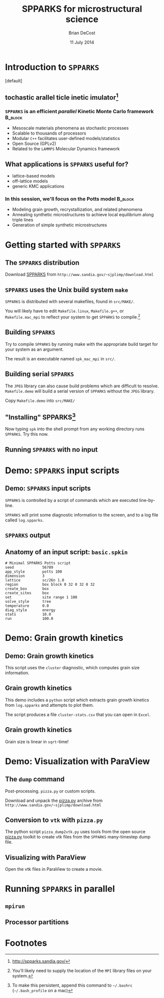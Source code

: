 #+TITLE: SPPARKS for microstructural science
#+AUTHOR: Brian DeCost
#+EMAIL: bdecost@andrew.cmu.edu
#+DATE: 11 July 2014
#+OPTIONS: H:3 num:t toc:nil \n:nil @:t ::t |:t ^:t -:t f:t *:t <:t
#+OPTIONS: TeX:t LaTeX:t skip:nil d:nil todo:t pri:nil tags:not-in-toc
#+startup: beamer
#+LaTeX_CLASS: beamer
#+LaTeX_CLASS_OPTIONS: [mathserif,xcolor=dvipsnames]
#+BEAMER_FRAME_LEVEL: 2
#+latex_header: \mode<beamer>{\usetheme{Berkeley}}
#+latex_header: \mode<beamer>{\usecolortheme{seahorse}}
#+latex_header: \setbeamertemplate{navigation symbols}{}
#+latex_header: \setbeamertemplate{footline}[frame number]
#+latex_header: \setbeamertemplate{blocks}[rounded] 
#+latex_header: \usepackage{enumitem}
#+latex_header: \setitemize{itemsep=1ex,leftmargin=1cm,labelindent=\parindent,label=$\triangleright$}
#+latex_header: \graphicspath{{images/}}
#+latex_header: \setbeamerfont{title}{family=\rm}
#+latex_header: \setbeamerfont{author}{family=\rm}
#+latex_header: \setbeamerfont{date}{family=\rm}
#+latex_header: \setbeamerfont{frametitle}{family=\rm}
# #+latex_header: \usebackgroundtemplate{\includegraphics[width=\paperwidth]{spkcode-1}}
#+latex_header: \setbeamertemplate{background canvas}{ \begin{picture}(0,0) \put(45,-301){\includegraphics[width=\paperwidth]{spkcode-1}} \end{picture}}
#+BEAMER_HEADER_EXTRA: \title[SPPARKS]{SPPARKS for microstructural science}
#+BEAMER_HEADER_EXTRA: \author[]{Brian DeCost}
#+latex_header: \newcommand{\e}[1]{\textcolor{Periwinkle}{#1}}


* Introduction to =SPPARKS=
\setbeamertemplate{background canvas}[default] 
** \e{S}tochastic \e{P}arallel \e{PAR}ticle \e{K}inetic \e{S}imulator[fn:1]
*** ~SPPARKS~ is an efficient \emph{parallel} Kinetic Monte Carlo framework :B_block:
    :PROPERTIES:
    :BEAMER_env: block
    :END:
    - Mesoscale materials phenomena as stochastic processes
    - Scalable to thousands of processors
    - Modular ~C++~ facilitates user-defined models/statistics
    - Open Source (GPLv2)
    - Related to the ~LAMMPS~ Molecular Dynamics framework

** What applications is ~SPPARKS~ useful for?
   - lattice-based models
   - off-lattice models
   - generic KMC applications
*** In this session, we'll focus on the Potts model		    :B_block:
    :PROPERTIES:
    :BEAMER_env: block
    :END:
- Modeling grain growth, recrystallization, and related phenomena
- Annealing synthetic microstructures to achieve local equilibrium along triple lines
- Generation of simple synthetic microstructures

# ** Spatially decomposed parallelization

* Getting started with =SPPARKS=
** The =SPPARKS= distribution
Download [[http://www.sandia.gov/~sjplimp/download.html][SPPARKS]] from =http://www.sandia.gov/~sjplimp/download.html=
\bigskip
\begin{block}{Unpack the ~SPPARKS~ source archive}
#+BEGIN_SRC shell
mkdir -p ~/Software && cd ~/Software
tar xvzf ~/Downloads/spparks.tar.gz
cd spparks*/src
ls ~/Software/spparks*/
#+END_SRC
\end{block}
\bigskip

\includegraphics[width=\textwidth]{ls-1}

** =SPPARKS= uses the Unix build system =make=
~SPPARKS~ is distributed with several makefiles, found in ~src/MAKE/~. 

\bigskip
\includegraphics[width=\textwidth]{make-dir-1}
\bigskip

You will likely have to edit ~Makefile.linux~, ~Makefile.g++~, or ~Makefile.mac_mpi~ to reflect your system to get ~SPPARKS~ to compile.[fn:3]

** Building =SPPARKS=

Try to compile =SPPARKS= by running make with the appropriate build target for your system as an argument.

\bigskip
\begin{block}{Building SPPARKS using ~Makefile.mac\_mpi~}
#+BEGIN_SRC shell
make -j4 mac_mpi
#+END_SRC
\end{block}
\bigskip

The result is an executable named ~spk_mac_mpi~ in ~src/~.

** Building serial ~SPPARKS~
The ~JPEG~ library can also cause build problems which are difficult to resolve.
~Makefile.demo~ will build a serial version of ~SPPARKS~ without the ~JPEG~ library.
\begin{block}{First build the ~MPI~ stubs:}
#+BEGIN_SRC shell
cd STUBS
make
cd ..
#+END_SRC
\end{block}

Copy ~Makefile.demo~ into ~src/MAKE/~

\begin{block}{Build the demo version of ~SPPARKS~}
#+BEGIN_SRC shell
make demo
#+END_SRC
\end{block}

** "Installing" SPPARKS[fn:2]
\begin{block}
{To avoid copying the ~SPPARKS~ executable or typing the full path to it repeatedly, define a \emph{shell alias}:}
#+BEGIN_SRC shell
alias spk='~/Software/spparks*/src/spk_demo'
#+END_SRC
\end{block}

\bigskip

Now typing ~spk~ into the shell prompt from any working directory runs ~SPPARKS~. Try this now.

** Running ~SPPARKS~ with no input
\begin{block}{~SPPARKS~ reads commands from ~stdin~}
\includegraphics[width=\textwidth]{spk} \\
Press ~Ctrl-C~ to exit.
\end{block}


* Demo: =SPPARKS= input scripts
** Demo: =SPPARKS= input scripts
=SPPARKS= is controlled by a script of commands which are executed line-by-line.

\bigskip

\begin{block}{Run the ~basic~ demo}
#+BEGIN_SRC shell
cd ~/Downloads/spparks-demo-master/demos/basic
spk < basic.spkin
#+END_SRC
\end{block}

\bigskip

=SPPARKS= will print some diagnostic information to the screen, and to a log file called ~log.spparks~.

** =SPPARKS= output
\includegraphics[width=0.9\textwidth]{basic-1}

** Anatomy of an  input script: =basic.spkin=
#+BEGIN_SRC shell
# Minimal SPPARKS Potts script
seed             56789
app_style        potts 100
dimension        3
lattice          sc/26n 1.0
region           box block 0 32 0 32 0 32
create_box       box
create_sites     box
set              site range 1 100
solve_style      tree
temperature      0.0
diag_style       energy
stats            10.0
run              100.0
#+END_SRC

* Demo: Grain growth kinetics
** Demo: Grain growth kinetics
\begin{block}{Run the ~grain-growth-kinetics~ demo}
#+BEGIN_SRC shell
cd ../grain-growth-kinetics
spk < potts2d.spkin
#+END_SRC
\end{block}
\bigskip
This script uses the ~cluster~ diagnostic, which computes grain size information.

** Grain growth kinetics
This demo includes a ~python~ script which extracts grain growth kinetics from ~log.spparks~ and attempts to plot them.
\bigskip
\begin{block}{Run the ~python~ script}
#+BEGIN_SRC shell
python parse_log.py log.spparks
#+END_SRC
\end{block}
\bigskip

The script produces a file ~cluster-stats.csv~ that you can open in ~Excel~.

** Grain growth kinetics
Grain size is linear in ~sqrt~-time!
\includegraphics[width=\textwidth]{kinetics}

* Demo: Visualization with ParaView
** The =dump= command
Post-processing. =pizza.py= or custom scripts.
# ** Installing pizza.py[fn:4]
Download and unpack the [[http://www.sandia.gov/~sjplimp/download.html][pizza.py]] archive from =http://www.sandia.gov/~sjplimp/download.html=
\bigskip
\begin{block}{Unpack the ~SPPARKS~ source archive}
#+BEGIN_SRC shell
mkdir -p ~/Software && cd ~/Software
tar xvzf ~/Downloads/pizza.tar.gz
cd -
alias pizza='python -i ~/Software/pizza*/src/pizza.py'
#+END_SRC
\end{block}
\bigskip

** Conversion to =vtk= with =pizza.py=
The python script ~pizza_dump2vtk.py~ uses tools from the open source [[http://www.sandia.gov/~sjplimp/download.html][pizza.py]] toolkit to create vtk files from the ~SPPARKS~ many-timestep dump file.
\bigskip
\begin{block}{Run ~pizza_dump2vtk.py~}
#+BEGIN_SRC shell
python pizza_dump2vtk.py potts.dump
#+END_SRC
\end{block}

** Visualizing with ParaView
Open the vtk files in ParaView to create a movie.

\bigskip

\hfill
\includegraphics[width=0.3\textwidth]{init}
\hfill
\includegraphics[width=0.3\textwidth]{mid}
\hfill
\includegraphics[width=0.3\textwidth]{end}
\hfill

* Running =SPPARKS= in parallel
** =mpirun=
** Processor partitions

* Footnotes

[fn:1] [[http://spparks.sandia.gov/]]

[fn:2] To make this persistent, append this command to =~/.bashrc= (=~/.bash_profile= on a mac)

[fn:3] You'll likely need to supply the location of the =MPI= library files on your system.

[fn:4] As with =SPPARKS=, append the =alias= command to =~/.bashrc= or =~/.bash_profile= to make this "installation" persistent.

